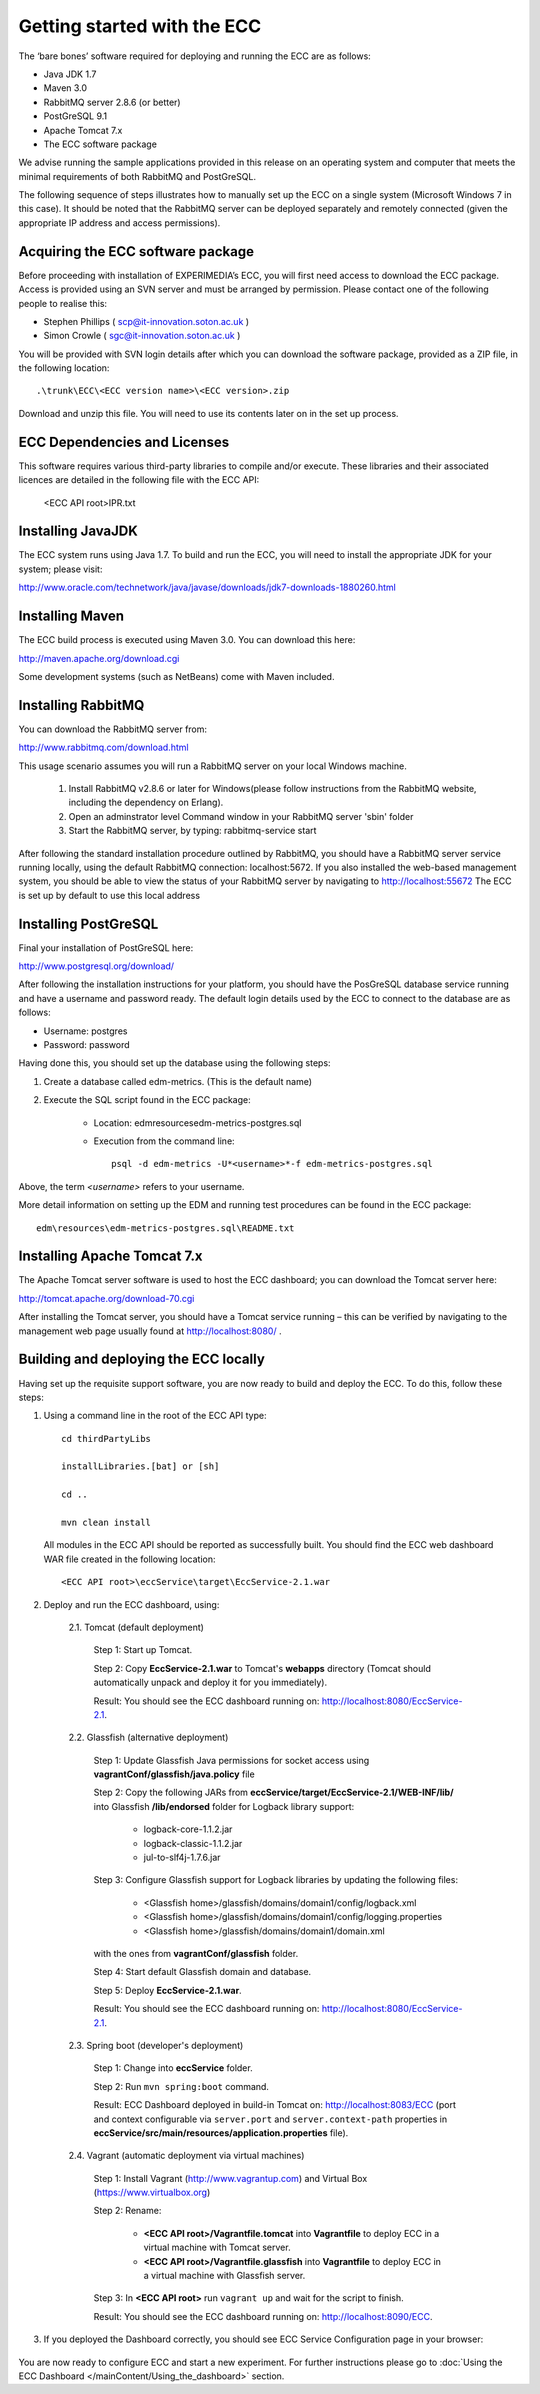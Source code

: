 Getting started with the ECC
============================

The ‘bare bones’ software required for deploying and running the ECC are as follows:

*   Java JDK
    1.7



*   Maven 3.0



*   RabbitMQ
    server
    2.8.6
    (or better)



*   PostGreSQL 9.1



*   Apache Tomcat 7.x



*   The ECC software package



We advise running the sample applications provided in this release on an operating system and computer that meets the minimal requirements
of both RabbitMQ and PostGreSQL.

The following sequence of steps illustrates how to manually set up the ECC on a
single system (Microsoft Windows 7
in this case).
It should be noted that the RabbitMQ server can be deployed separately and remotely connected (given the appropriate IP address and access permissions).


Acquiring the ECC software package
----------------------------------

Before proceeding with installation of EXPERIMEDIA’s ECC, you will first need access to download the ECC package. Access is provided using an SVN server and must be arranged by permission. Please contact one of the following people to realise this:

*   Stephen Phillips (
    `scp@it-innovation.soton.ac.uk <mailto:scp@it-innovation.soton.ac.uk>`_
    )



*   Simon Crowle (
    `sgc@it-innovation.soton.ac.uk <mailto:sgc@it-innovation.soton.ac.uk>`_
    )



You will be provided with SVN login details after which you can download the software package, provided as a ZIP file, in the following location::

	.\trunk\ECC\<ECC version name>\<ECC version>.zip

Download and unzip this file. You will need to use its contents
later on in the set up process.


ECC Dependencies and Licenses
-----------------------------

This software requires various third-party libraries to compile and/or execute. These libraries and their associated licences are detailed in the following file with the ECC API:

	<ECC API root>\IPR.txt


Installing JavaJDK
------------------

The ECC system runs using Java 1.7. To build and run the ECC, you will need to install the appropriate JDK
for your system; please visit:

`http://www.oracle.com/technetwork/java/javase/downloads/jdk7-downloads-1880260.html <http://www.oracle.com/technetwork/java/javase/downloads/jdk7-downloads-1880260.html>`_


Installing Maven
----------------

The ECC build process is executed using Maven 3.0. You can download this here:

`http://maven.apache.org/download.cgi <http://maven.apache.org/download.cgi>`_

Some development systems (such as NetBeans) come with Maven included.


Installing RabbitMQ
-------------------

You can download the RabbitMQ server from:

`http://www.rabbitmq.com/download.html <http://www.rabbitmq.com/download.html>`_

This usage scenario assumes you will run a RabbitMQ server on your local Windows machine.

     1. Install RabbitMQ v2.8.6 or later for Windows(please follow instructions from the RabbitMQ website, including the dependency on Erlang).

     2. Open an adminstrator level Command window in your RabbitMQ server 'sbin' folder

     3. Start the RabbitMQ server, by typing: rabbitmq-service start


After following the standard installation procedure outlined by RabbitMQ, you should have a RabbitMQ server service running locally, using the default RabbitMQ connection:
localhost:5672. If you also installed the web-based management system, you should be able to view the status of your RabbitMQ server by navigating to
`http://localhost:55672 <http://localhost:55672>`_  The ECC is set up by default to use this local address


Installing PostGreSQL
---------------------

Final your installation of PostGreSQL here:

`http://www.postgresql.org/download/ <http://www.postgresql.org/download/>`_

After following the installation instructions for your platform,
you should have the PosGreSQL database service running and have a username and password ready.
The default login details used by the ECC to connect to the database are as follows:

*   Username: postgres



*   Password: password



Having done this, you should set up the database using the following steps:


#.  Create a database called edm-metrics. (This is the default name)


#.  Execute the SQL script found in the ECC package:

      *   Location: edm\resources\edm-metrics-postgres.sql


      *   Execution from the command line::

			psql -d edm-metrics -U*<username>*-f edm-metrics-postgres.sql


Above, the term *<username>* refers to your username.

More detail information on setting up the EDM and running test procedures can be found in the ECC package::

		edm\resources\edm-metrics-postgres.sql\README.txt



Installing Apache Tomcat 7.x
----------------------------

The Apache Tomcat server software is used to host the ECC dashboard; you can download the Tomcat server here:

`http://tomcat.apache.org/download-70.cgi <http://tomcat.apache.org/download-70.cgi>`_

After installing the Tomcat server, you should have a Tomcat service running – this can be verified by navigating to the management web page usually found at
`http://localhost:8080/ <http://localhost:8080/>`_ .


Building and deploying the ECC locally
--------------------------------------

Having set up the requisite support software, you are now ready to build and deploy the ECC. To do this,
follow these steps:

1. Using a command line in the root of the ECC API type::

	cd thirdPartyLibs

	installLibraries.[bat] or [sh]

	cd ..

	mvn clean install



 All modules in the ECC API should be reported as successfully built. You should find the ECC web dashboard WAR file created in the following location::

		<ECC API root>\eccService\target\EccService-2.1.war


2. Deploy and run the ECC dashboard, using:

	2.1. Tomcat (default deployment)

	    Step 1: Start up Tomcat.

	    Step 2: Copy **EccService-2.1.war** to Tomcat's **webapps** directory (Tomcat should automatically unpack and deploy it for you immediately).

	    Result: You should see the ECC dashboard running on: http://localhost:8080/EccService-2.1.

	2.2. Glassfish (alternative deployment)

		Step 1: Update Glassfish Java permissions for socket access using **vagrantConf/glassfish/java.policy** file

		Step 2: Copy the following JARs from **eccService/target/EccService-2.1/WEB-INF/lib/** into Glassfish **/lib/endorsed** folder for Logback library support:

			* logback-core-1.1.2.jar
			* logback-classic-1.1.2.jar
			* jul-to-slf4j-1.7.6.jar

		Step 3: Configure Glassfish support for Logback libraries by updating the following files:

			* <Glassfish home>/glassfish/domains/domain1/config/logback.xml
			* <Glassfish home>/glassfish/domains/domain1/config/logging.properties
			* <Glassfish home>/glassfish/domains/domain1/domain.xml

		with the ones from **vagrantConf/glassfish** folder.

		Step 4: Start default Glassfish domain and database.

		Step 5: Deploy **EccService-2.1.war**.

		Result: You should see the ECC dashboard running on: http://localhost:8080/EccService-2.1.

	2.3. Spring boot (developer's deployment)

		Step 1: Change into **eccService** folder.

		Step 2: Run ``mvn spring:boot`` command.

		Result: ECC Dashboard deployed in build-in Tomcat on: http://localhost:8083/ECC (port and context configurable via ``server.port`` and ``server.context-path`` properties in **eccService/src/main/resources/application.properties** file).

	2.4. Vagrant (automatic deployment via virtual machines)

		Step 1: Install Vagrant (http://www.vagrantup.com) and Virtual Box (https://www.virtualbox.org)

		Step 2: Rename:

			* **<ECC API root>/Vagrantfile.tomcat** into **Vagrantfile** to deploy ECC in a virtual machine with Tomcat server.

			* **<ECC API root>/Vagrantfile.glassfish** into **Vagrantfile** to deploy ECC in a virtual machine with Glassfish server.

		Step 3: In **<ECC API root>** run ``vagrant up`` and wait for the script to finish.

		Result: You should see the ECC dashboard running on: http://localhost:8090/ECC.


3. If you deployed the Dashboard correctly, you should see ECC Service Configuration page in your browser:

 .. image:: images/dashboard_configuration.png
  :width: 100 %


You are now ready to configure ECC and start a new experiment. For further instructions please go to :doc:`Using the ECC Dashboard </mainContent/Using_the_dashboard>` section.